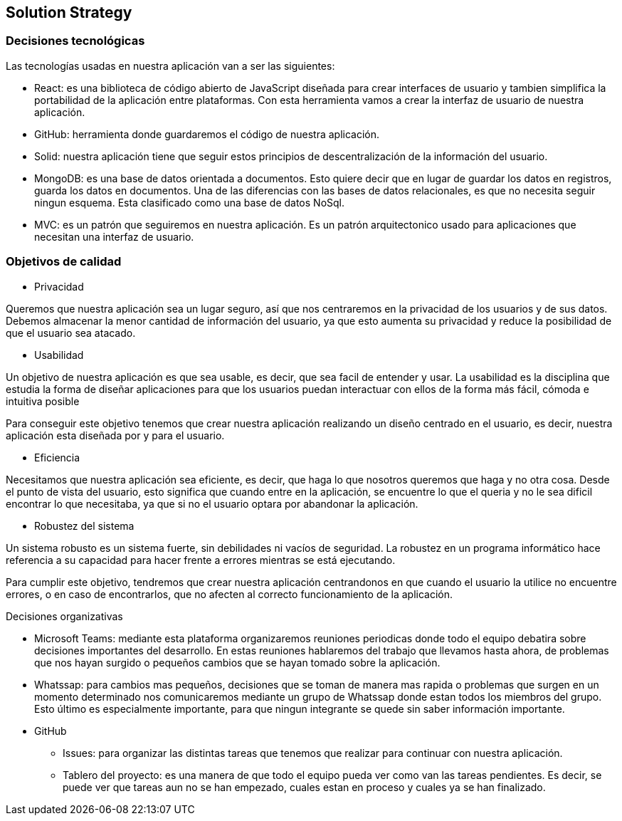 [[section-solution-strategy]]
== Solution Strategy



[role="arc42help"]
=== Decisiones tecnológicas
****
Las tecnologías usadas en nuestra aplicación van a ser las siguientes:

* React: es una biblioteca de código abierto de JavaScript diseñada para crear interfaces de usuario y tambien simplifica la portabilidad de la aplicación entre plataformas. Con esta herramienta vamos a crear la interfaz de usuario de nuestra aplicación. 
* GitHub: herramienta donde guardaremos el código de nuestra aplicación. 
* Solid: nuestra aplicación tiene que seguir estos principios de descentralización de la información del usuario. 
* MongoDB: es una base de datos orientada a documentos. Esto quiere decir que en lugar de guardar los datos en registros, guarda los datos en documentos. Una de las diferencias con las bases de datos relacionales, es que no necesita seguir ningun esquema. Esta clasificado como una base de datos NoSql.
* MVC: es un patrón que seguiremos en nuestra aplicación. Es un patrón arquitectonico usado para aplicaciones que necesitan una interfaz de usuario. 
****

[role="arc42help"]
=== Objetivos de calidad
****
* Privacidad

Queremos que nuestra aplicación sea un lugar seguro, así que nos centraremos en la privacidad de los usuarios y de sus datos. Debemos almacenar la menor cantidad de información del usuario, ya que esto aumenta su privacidad y reduce la posibilidad de que el usuario sea atacado.

* Usabilidad

Un objetivo de nuestra aplicación es que sea usable, es decir, que sea facil de entender y usar. La usabilidad es la disciplina que estudia la forma de diseñar aplicaciones para que los usuarios puedan interactuar con ellos de la forma más fácil, cómoda e intuitiva posible

Para conseguir este objetivo tenemos que crear nuestra aplicación realizando un diseño centrado en el usuario, es decir, nuestra aplicación esta diseñada por y para el usuario.

* Eficiencia

Necesitamos que nuestra aplicación sea eficiente, es decir, que haga lo que nosotros queremos que haga y no otra cosa. Desde el punto de vista del usuario, esto significa que cuando entre en la aplicación, se encuentre lo que el queria y no le sea dificil encontrar lo que necesitaba, ya que si no el usuario optara por abandonar la aplicación.

* Robustez del sistema

Un sistema robusto es un sistema fuerte, sin debilidades ni vacíos de seguridad. La robustez en un programa informático hace referencia a su capacidad para hacer frente a errores mientras se está ejecutando. 

Para cumplir este objetivo, tendremos que crear nuestra aplicación centrandonos en que cuando el usuario la utilice no encuentre errores, o en caso de encontrarlos, que no afecten al correcto funcionamiento de la aplicación.

****

[role="arc42help"]
Decisiones organizativas
****
* Microsoft Teams: mediante esta plataforma organizaremos reuniones periodicas donde todo el equipo debatira sobre decisiones importantes del desarrollo. En estas reuniones hablaremos del trabajo que llevamos hasta ahora, de problemas que nos hayan surgido o pequeños cambios que se hayan tomado sobre la aplicación. 
* Whatssap: para cambios mas pequeños, decisiones que se toman de manera mas rapida o problemas que surgen en un momento determinado nos comunicaremos mediante un grupo de Whatssap donde estan todos los miembros del grupo. Esto último es especialmente importante, para que ningun integrante se quede sin saber información importante.

* GitHub
** Issues: para organizar las distintas tareas que tenemos que realizar para continuar con nuestra aplicación.
** Tablero del proyecto: es una manera de que todo el equipo pueda ver como van las tareas pendientes. Es decir, se puede ver que tareas aun no se han empezado, cuales estan en proceso y cuales ya se han finalizado.
****

